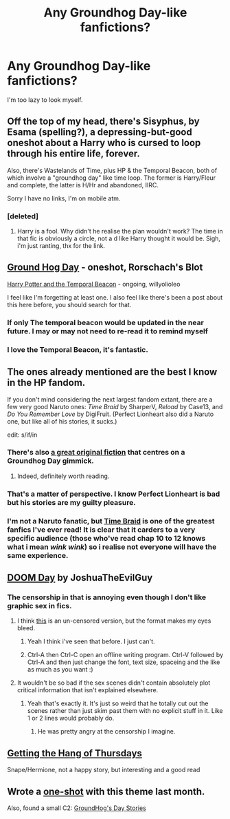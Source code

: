 #+TITLE: Any Groundhog Day-like fanfictions?

* Any Groundhog Day-like fanfictions?
:PROPERTIES:
:Author: TieSoul
:Score: 9
:DateUnix: 1426371068.0
:DateShort: 2015-Mar-15
:FlairText: Request
:END:
I'm too lazy to look myself.


** Off the top of my head, there's Sisyphus, by Esama (spelling?), a depressing-but-good oneshot about a Harry who is cursed to loop through his entire life, forever.

Also, there's Wastelands of Time, plus HP & the Temporal Beacon, both of which involve a "groundhog day" like time loop. The former is Harry/Fleur and complete, the latter is H/Hr and abandoned, IIRC.

Sorry I have no links, I'm on mobile atm.
:PROPERTIES:
:Author: Subrosian_Smithy
:Score: 9
:DateUnix: 1426372028.0
:DateShort: 2015-Mar-15
:END:

*** [deleted]
:PROPERTIES:
:Score: 3
:DateUnix: 1426396869.0
:DateShort: 2015-Mar-15
:END:

**** Harry is a fool. Why didn't he realise the plan wouldn't work? The time in that fic is obviously a circle, not a d like Harry thought it would be. Sigh, i'm just ranting, thx for the link.
:PROPERTIES:
:Author: KayanRider
:Score: 2
:DateUnix: 1427412168.0
:DateShort: 2015-Mar-27
:END:


** [[https://www.fanfiction.net/s/3248583/1/Ground-Hog-Day][Ground Hog Day]] - oneshot, Rorschach's Blot

[[https://www.fanfiction.net/s/6517567/1/Harry-Potter-and-the-Temporal-Beacon][Harry Potter and the Temporal Beacon]] - ongoing, willyolioleo

I feel like I'm forgetting at least one. I also feel like there's been a post about this here before, you should search for that.
:PROPERTIES:
:Author: twofreecents
:Score: 5
:DateUnix: 1426372130.0
:DateShort: 2015-Mar-15
:END:

*** If only The temporal beacon would be updated in the near future. I may or may not need to re-read it to remind myself
:PROPERTIES:
:Score: 4
:DateUnix: 1426380069.0
:DateShort: 2015-Mar-15
:END:


*** I love the Temporal Beacon, it's fantastic.
:PROPERTIES:
:Score: 3
:DateUnix: 1426380360.0
:DateShort: 2015-Mar-15
:END:


** The ones already mentioned are the best I know in the HP fandom.

If you don't mind considering the next largest fandom extant, there are a few very good Naruto ones: /Time Braid/ by SharperV, /Reload/ by Case13, and /Do You Remember Love/ by DigiFruit. (Perfect Lionheart also did a Naruto one, but like all of his stories, it sucks.)

edit: s/if/in
:PROPERTIES:
:Author: __Pers
:Score: 3
:DateUnix: 1426376440.0
:DateShort: 2015-Mar-15
:END:

*** There's also [[https://m.fictionpress.com/s/2961893/1/Mother-of-Learning][a great original fiction]] that centres on a Groundhog Day gimmick.
:PROPERTIES:
:Author: AlmightyWibble
:Score: 2
:DateUnix: 1426621912.0
:DateShort: 2015-Mar-17
:END:

**** Indeed, definitely worth reading.
:PROPERTIES:
:Author: __Pers
:Score: 1
:DateUnix: 1426645573.0
:DateShort: 2015-Mar-18
:END:


*** That's a matter of perspective. I know Perfect Lionheart is bad but his stories are my guilty pleasure.
:PROPERTIES:
:Author: tn5421
:Score: 1
:DateUnix: 1426526460.0
:DateShort: 2015-Mar-16
:END:


*** I'm not a Naruto fanatic, but [[https://www.fanfiction.net/s/5193644/1/Time-Braid][Time Braid]] is one of the greatest fanfics I've ever read! It is clear that it carders to a very specific audience (those who've read chap 10 to 12 knows what i mean /wink/ /wink/) so i realise not everyone will have the same experience.
:PROPERTIES:
:Author: KayanRider
:Score: 1
:DateUnix: 1427231051.0
:DateShort: 2015-Mar-25
:END:


** [[https://www.fanfiction.net/s/6966314/1/DOOM-Day][DOOM Day]] by JoshuaTheEvilGuy
:PROPERTIES:
:Author: ThisIsForYouSir
:Score: 4
:DateUnix: 1426377441.0
:DateShort: 2015-Mar-15
:END:

*** The censorship in that is annoying even though I don't like graphic sex in fics.
:PROPERTIES:
:Score: 4
:DateUnix: 1426380343.0
:DateShort: 2015-Mar-15
:END:

**** I think [[https://web.archive.org/web/20120802052602/http://onj1.andrelouis.com/hp/Department%20Of%20Mysteries%20Day.txt][this]] is an un-censored version, but the format makes my eyes bleed.
:PROPERTIES:
:Author: ThisIsForYouSir
:Score: 3
:DateUnix: 1426380768.0
:DateShort: 2015-Mar-15
:END:

***** Yeah I think i've seen that before. I just can't.
:PROPERTIES:
:Score: 1
:DateUnix: 1426381532.0
:DateShort: 2015-Mar-15
:END:


***** Ctrl-A then Ctrl-C open an offline writing program. Ctrl-V followed by Ctrl-A and then just change the font, text size, spaceing and the like as much as you want :)
:PROPERTIES:
:Author: KayanRider
:Score: 1
:DateUnix: 1427240488.0
:DateShort: 2015-Mar-25
:END:


**** It wouldn't be so bad if the sex scenes didn't contain absolutely plot critical information that isn't explained elsewhere.
:PROPERTIES:
:Author: k5josh
:Score: 2
:DateUnix: 1426382621.0
:DateShort: 2015-Mar-15
:END:

***** Yeah that's exactly it. It's just so weird that he totally cut out the scenes rather than just skim past them with no explicit stuff in it. Like 1 or 2 lines would probably do.
:PROPERTIES:
:Score: 2
:DateUnix: 1426383649.0
:DateShort: 2015-Mar-15
:END:

****** He was pretty angry at the censorship I imagine.
:PROPERTIES:
:Author: tn5421
:Score: 3
:DateUnix: 1426526423.0
:DateShort: 2015-Mar-16
:END:


** [[http://ashwinder.sycophanthex.com/viewstory.php?sid=6501][Getting the Hang of Thursdays]]

Snape/Hermione, not a happy story, but interesting and a good read
:PROPERTIES:
:Author: motherofpoops
:Score: 8
:DateUnix: 1426382034.0
:DateShort: 2015-Mar-15
:END:


** Wrote a [[https://www.fanfiction.net/s/11022402/1/Recursion][one-shot]] with this theme last month.

Also, found a small C2: [[https://www.fanfiction.net/community/GroundHog-s-Day-Stories/118321/][GroundHog's Day Stories]]
:PROPERTIES:
:Author: hovercraft_of_eels
:Score: 1
:DateUnix: 1426708487.0
:DateShort: 2015-Mar-18
:END:
